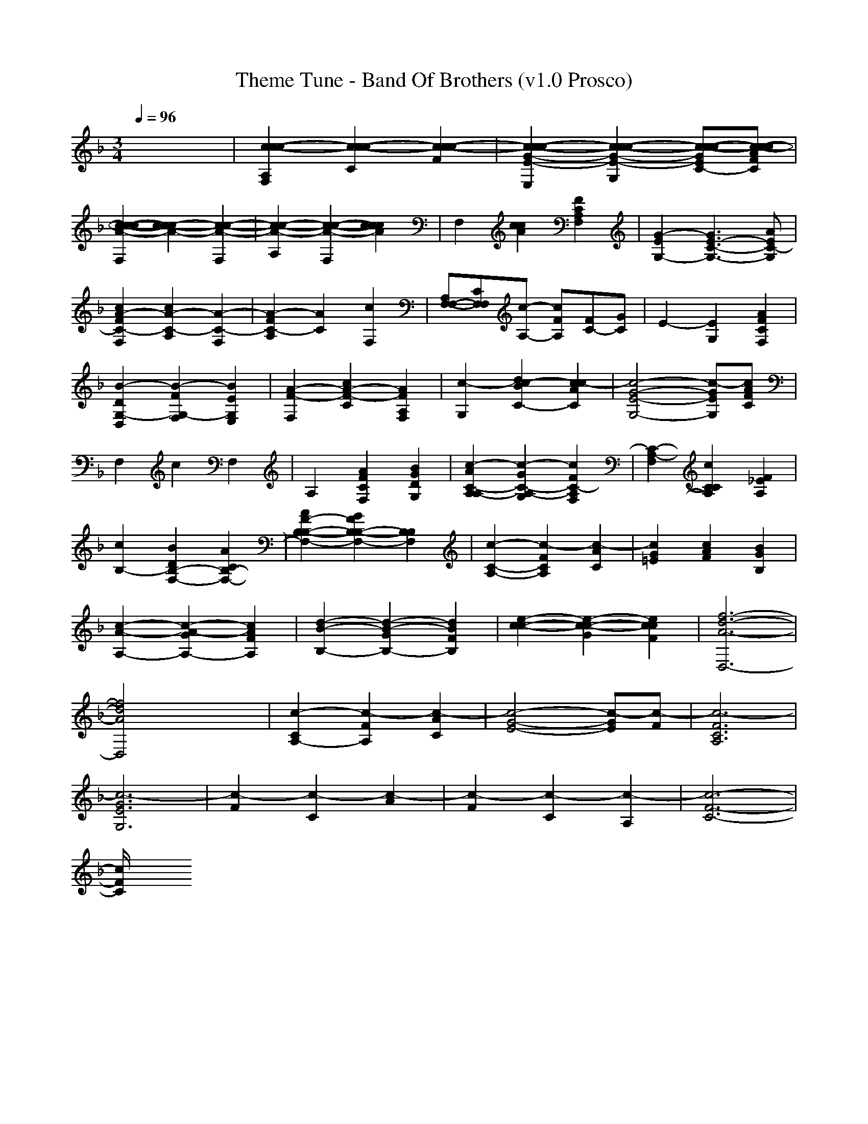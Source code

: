 X:1
T:Theme Tune - Band Of Brothers (v1.0 Prosco)
M:3/4
L:1/8
Q:1/4=96
K:F % 1 flats
x6| \
[c2-c2-A,2F,2c2-][c2-c2-C2c2-][c2-c2-F2c2-]| \
[c2-c2-G2-E2-E,2c2-][c2-c2-G2-E2-G,2c2-][c-c-GEC-c-][c-c-AFCc]|
[c2-c2-A2-c2F,2][c2-c2-A2-c2][c2-c2-A2-F,2]| \
[c2-c2-A2-A,2][c2-c2-A2-F,2][c2c2A2c2]| \
F,2[c2A2c2][F2C2A,2F,2]| \
[G2-E2G,2-][G3E3-C3-G,3-][AEC-G,]|
[A2-F2C2-c2F,2][A2-C2-A,2c2][A2-C2-F,2]| \
[A2-F2C2-A,2][A2C2][F,2c2]| \
[A,F,-F,-][CF,F,][A,-c-] [FA,c][FC-][GC]| \
E2-[E2G,2][A2F2C2F,2]|
[B2-D2G,2-D,2][B2-F2G,2-F,2][B2E2G,2E,2]| \
[A2-F2-F,2][A2-F2-C2c2][A2F2F,2A,2]| \
[G,2c2-][d2B2C2-c2-][c2A2C2c2-]| \
[G4-E4-G,4-c4-][GEG,c-][AFCc]|
F,2c2F,2| \
A,2[A2F2C2F,2][B2G2D2G,2]| \
[c2-A2C2-A,2A,2-][c2-G2C2-G,2A,2-][c2F2C2-F,2A,2]| \
[C2-F,2A,2-][C2C2c2A,2][F2_E2A,2]|
[c2B,2-][B2D2F,2-B,2-][A2C2F,2-B,2-]| \
[A2F2-B,2-F,2-B,2-][G2F2B,2-F,2-B,2-][B,2F,2B,2]| \
[C2-A,2-c2-][F2C2A,2c2-][A2C2c2-]| \
[G2=E2c2][A2F2c2][B2G2B,2]|
[c2-A2-A,2-][c2-A2-G2A,2-][c2A2F2A,2]| \
[d2-B2-B,2-][d2-B2-G2B,2-][d2B2F2B,2]| \
[e2-c2-c2-][e2-c2-G2c2-][e2c2F2c2]| \
[f6-d6-A6-D,6-]|
[f4d4A4D,4]x2| \
[C2A,2-c2-][F2A,2c2-][A2C2c2-]| \
[G4-E4-c4-][GEc-][Fc-]| \
[F6C6A,6c6-]|
[G6E6G,6c6-]| \
[F2c2-][C2c2-][A2c2-]| \
[F2c2-][C2c2-][A,2c2-]| \
[F6-C6-c6-]|
[F/2C/2c/2]